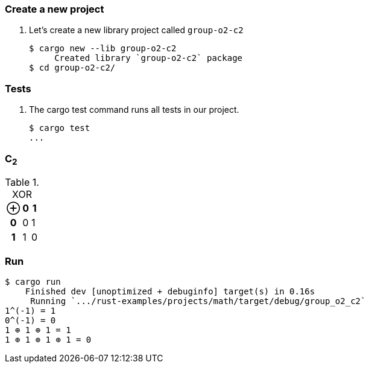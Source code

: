 === Create a new project

. Let's create a new library project called `group-o2-c2`
+
[source,console]
----
$ cargo new --lib group-o2-c2
     Created library `group-o2-c2` package
$ cd group-o2-c2/
----

=== Tests

. The cargo test command runs all tests in our project.
+
[source,console]
----
$ cargo test
...
----

=== C~2~

[cols="1h,1d,1d" options="header,autowidth",title="XOR"]
|===
 | ⊕ | 0 | 1
h| 0 | 0 | 1
h| 1 | 1 | 0
|===

=== Run

[source,console]
----
$ cargo run
    Finished dev [unoptimized + debuginfo] target(s) in 0.16s
     Running `.../rust-examples/projects/math/target/debug/group_o2_c2`
1^(-1) = 1
0^(-1) = 0
1 ⊕ 1 ⊕ 1 = 1
1 ⊕ 1 ⊕ 1 ⊕ 1 = 0
----
